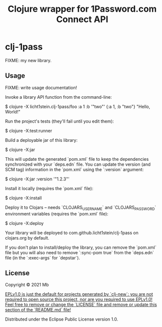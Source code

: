 #+TITLE: Clojure wrapper for 1Password.com Connect API

* clj-1pass

FIXME: my new library.

** Usage

FIXME: write usage documentation!

Invoke a library API function from the command-line:

    $ clojure -X licht1stein.clj-1pass/foo :a 1 :b '"two"'
    {:a 1, :b "two"} "Hello, World!"

Run the project's tests (they'll fail until you edit them):

    $ clojure -X:test:runner

Build a deployable jar of this library:

    $ clojure -X:jar

This will update the generated `pom.xml` file to keep the dependencies synchronized with
your `deps.edn` file. You can update the version (and SCM tag) information in the `pom.xml` using the
`:version` argument:

    $ clojure -X:jar :version '"1.2.3"'

Install it locally (requires the `pom.xml` file):

    $ clojure -X:install

Deploy it to Clojars -- needs `CLOJARS_USERNAME` and `CLOJARS_PASSWORD` environment
variables (requires the `pom.xml` file):

    $ clojure -X:deploy

Your library will be deployed to com.github.licht1stein/clj-1pass on clojars.org by default.

If you don't plan to install/deploy the library, you can remove the
`pom.xml` file but you will also need to remove `:sync-pom true` from the `deps.edn`
file (in the `:exec-args` for `depstar`).

** License

Copyright © 2021 Mb

_EPLv1.0 is just the default for projects generated by `clj-new`: you are not_
_required to open source this project, nor are you required to use EPLv1.0!_
_Feel free to remove or change the `LICENSE` file and remove or update this_
_section of the `README.md` file!_

Distributed under the Eclipse Public License version 1.0.

